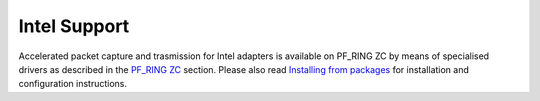 Intel Support
=============

Accelerated packet capture and trasmission for Intel adapters is available
on PF_RING ZC by means of specialised drivers as described in the 
`PF_RING ZC <https://www.ntop.org/guides/pf_ring/zc.html>`_ section.
Please also read `Installing from packages <https://www.ntop.org/guides/pf_ring/get_started/packages_installation.html>`_
for installation and configuration instructions.
